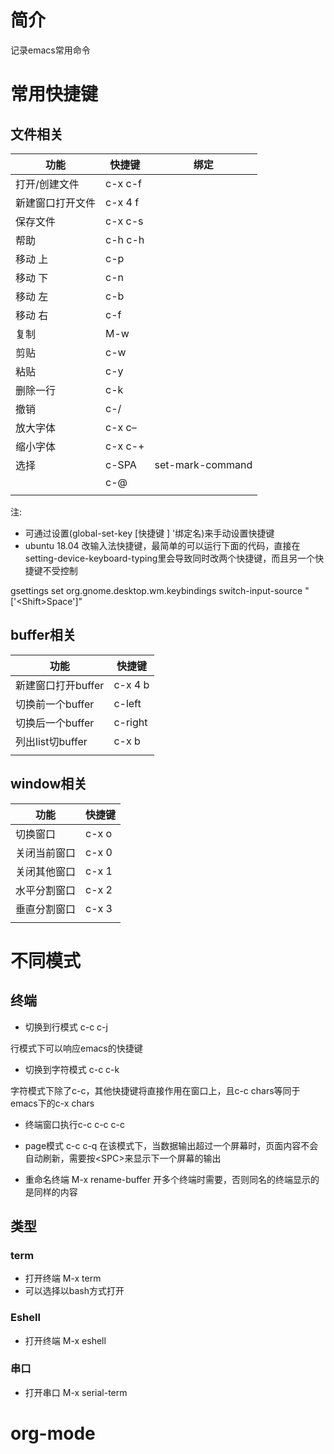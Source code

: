 * 简介
记录emacs常用命令

* 常用快捷键
** 文件相关
| 功能             | 快捷键  | 绑定         |
|------------------+---------+--------------|
| 打开/创建文件    | c-x c-f |              |
| 新建窗口打开文件 | c-x 4 f |              |
| 保存文件         | c-x c-s |              |
| 帮助             | c-h c-h |              |
| 移动 上          | c-p     |              |
| 移动 下          | c-n     |              |
| 移动 左          | c-b     |              |
| 移动 右          | c-f     |              |
| 复制             | M-w     |              |
| 剪贴             | c-w     |              |
| 粘贴             | c-y     |              |
| 删除一行         | c-k     |              |
| 撤销             | c-/     |              |
| 放大字体         | c-x c-- |              |
| 缩小字体         | c-x c-+ |              |
| 选择             | c-SPA   | set-mark-command |
|                  | c-@     |              |
|                  |         |              |

注:
- 可通过设置(global-set-key [快捷键 ] '绑定名)来手动设置快捷键
- ubuntu 18.04 改输入法快捷键，最简单的可以运行下面的代码，直接在setting-device-keyboard-typing里会导致同时改两个快捷键，而且另一个快捷键不受控制
gsettings set org.gnome.desktop.wm.keybindings switch-input-source "['<Shift>Space']"

** buffer相关
| 功能               | 快捷键  |
|--------------------+---------|
| 新建窗口打开buffer | c-x 4 b |
| 切换前一个buffer   | c-left  |
| 切换后一个buffer   | c-right |
| 列出list切buffer   | c-x b   |
|                    |         |

** window相关
| 功能         | 快捷键 |
|--------------+--------|
| 切换窗口     | c-x o  |
| 关闭当前窗口 | c-x 0  |
| 关闭其他窗口 | c-x 1  |
| 水平分割窗口 | c-x 2  |
| 垂直分割窗口 | c-x 3  |
|              |        |

* 不同模式
** 终端
- 切换到行模式 c-c c-j
行模式下可以响应emacs的快捷键
- 切换到字符模式 c-c c-k
字符模式下除了c-c，其他快捷键将直接作用在窗口上，且c-c chars等同于emacs下的c-x chars
- 终端窗口执行c-c  c-c c-c
- page模式 c-c c-q
  在该模式下，当数据输出超过一个屏幕时，页面内容不会自动刷新，需要按<SPC>来显示下一个屏幕的输出

- 重命名终端 M-x rename-buffer
  开多个终端时需要，否则同名的终端显示的是同样的内容
** 类型
*** term
- 打开终端 M-x term
- 可以选择以bash方式打开
*** Eshell
- 打开终端 M-x eshell
*** 串口
- 打开串口 M-x serial-term
* org-mode

